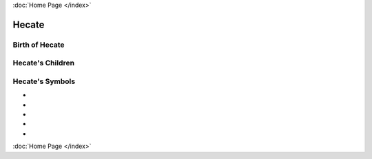 :doc:`Home Page </index>`

Hecate
======

.. image:: hecate.jpg




Birth of Hecate
~~~~~~~~~~~~~~~~~~~


.. image:: 

Hecate's Children
~~~~~~~~~~~~~~~~~~~~~


Hecate's Symbols
~~~~~~~~~~~~~~~~~~~~


* 
* 
* 
* 
* 

:doc:`Home Page </index>`